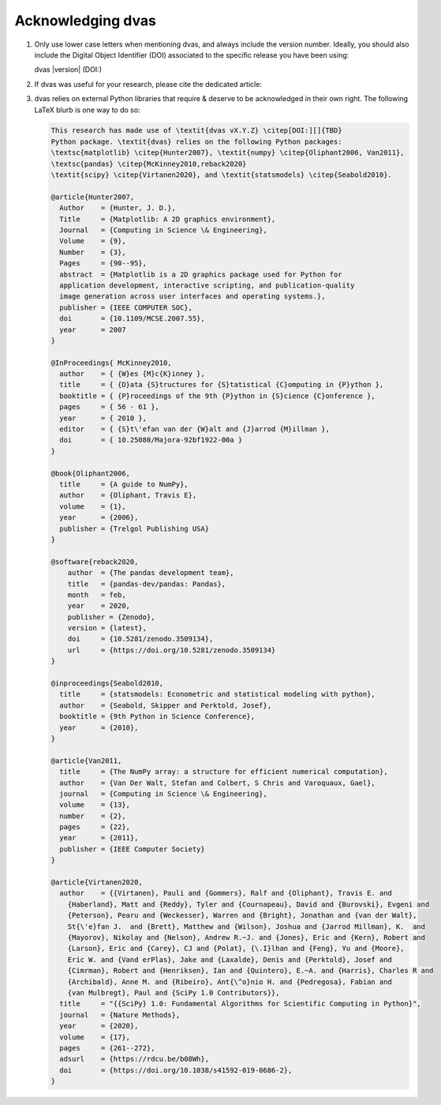 
Acknowledging dvas
==================

1. Only use lower case letters when mentioning dvas, and always include the version number.
   Ideally, you should also include the Digital Object Identifier (DOI) associated to the specific
   release you have been using:

   dvas |version| (DOI:)

2. If dvas was useful for your research, please cite the dedicated article:

   .. todo::

      When the time comes, include here the link to the dedicated dvas article.

3. dvas relies on external Python libraries that require & deserve to be acknowledged in their own
   right. The following LaTeX blurb is one way to do so:

   .. code-block:: latex

        This research has made use of \textit{dvas vX.Y.Z} \citep[DOI:][]{TBD}
        Python package. \textit{dvas} relies on the following Python packages:
        \textsc{matplotlib} \citep{Hunter2007}, \textit{numpy} \citep{Oliphant2006, Van2011},
        \textsc{pandas} \citep{McKinney2010,reback2020}
        \textit{scipy} \citep{Virtanen2020}, and \textit{statsmodels} \citep{Seabold2010}.

        @article{Hunter2007,
          Author    = {Hunter, J. D.},
          Title     = {Matplotlib: A 2D graphics environment},
          Journal   = {Computing in Science \& Engineering},
          Volume    = {9},
          Number    = {3},
          Pages     = {90--95},
          abstract  = {Matplotlib is a 2D graphics package used for Python for
          application development, interactive scripting, and publication-quality
          image generation across user interfaces and operating systems.},
          publisher = {IEEE COMPUTER SOC},
          doi       = {10.1109/MCSE.2007.55},
          year      = 2007
        }

        @InProceedings{ McKinney2010,
          author    = { {W}es {M}c{K}inney },
          title     = { {D}ata {S}tructures for {S}tatistical {C}omputing in {P}ython },
          booktitle = { {P}roceedings of the 9th {P}ython in {S}cience {C}onference },
          pages     = { 56 - 61 },
          year      = { 2010 },
          editor    = { {S}t\'efan van der {W}alt and {J}arrod {M}illman },
          doi       = { 10.25080/Majora-92bf1922-00a }
        }

        @book{Oliphant2006,
          title     = {A guide to NumPy},
          author    = {Oliphant, Travis E},
          volume    = {1},
          year      = {2006},
          publisher = {Trelgol Publishing USA}
        }

        @software{reback2020,
            author  = {The pandas development team},
            title   = {pandas-dev/pandas: Pandas},
            month   = feb,
            year    = 2020,
            publisher = {Zenodo},
            version = {latest},
            doi     = {10.5281/zenodo.3509134},
            url     = {https://doi.org/10.5281/zenodo.3509134}
        }

        @inproceedings{Seabold2010,
          title     = {statsmodels: Econometric and statistical modeling with python},
          author    = {Seabold, Skipper and Perktold, Josef},
          booktitle = {9th Python in Science Conference},
          year      = {2010},
        }

        @article{Van2011,
          title     = {The NumPy array: a structure for efficient numerical computation},
          author    = {Van Der Walt, Stefan and Colbert, S Chris and Varoquaux, Gael},
          journal   = {Computing in Science \& Engineering},
          volume    = {13},
          number    = {2},
          pages     = {22},
          year      = {2011},
          publisher = {IEEE Computer Society}
        }

        @article{Virtanen2020,
          author    = {{Virtanen}, Pauli and {Gommers}, Ralf and {Oliphant}, Travis E. and
            {Haberland}, Matt and {Reddy}, Tyler and {Cournapeau}, David and {Burovski}, Evgeni and
            {Peterson}, Pearu and {Weckesser}, Warren and {Bright}, Jonathan and {van der Walt},
            St{\'e}fan J.  and {Brett}, Matthew and {Wilson}, Joshua and {Jarrod Millman}, K.  and
            {Mayorov}, Nikolay and {Nelson}, Andrew R.~J. and {Jones}, Eric and {Kern}, Robert and
            {Larson}, Eric and {Carey}, CJ and {Polat}, {\.I}lhan and {Feng}, Yu and {Moore},
            Eric W. and {Vand erPlas}, Jake and {Laxalde}, Denis and {Perktold}, Josef and
            {Cimrman}, Robert and {Henriksen}, Ian and {Quintero}, E.~A. and {Harris}, Charles R and
            {Archibald}, Anne M. and {Ribeiro}, Ant{\^o}nio H. and {Pedregosa}, Fabian and
            {van Mulbregt}, Paul and {SciPy 1.0 Contributors}},
          title     = "{{SciPy} 1.0: Fundamental Algorithms for Scientific Computing in Python}",
          journal   = {Nature Methods},
          year      = {2020},
          volume    = {17},
          pages     = {261--272},
          adsurl    = {https://rdcu.be/b08Wh},
          doi       = {https://doi.org/10.1038/s41592-019-0686-2},
        }

